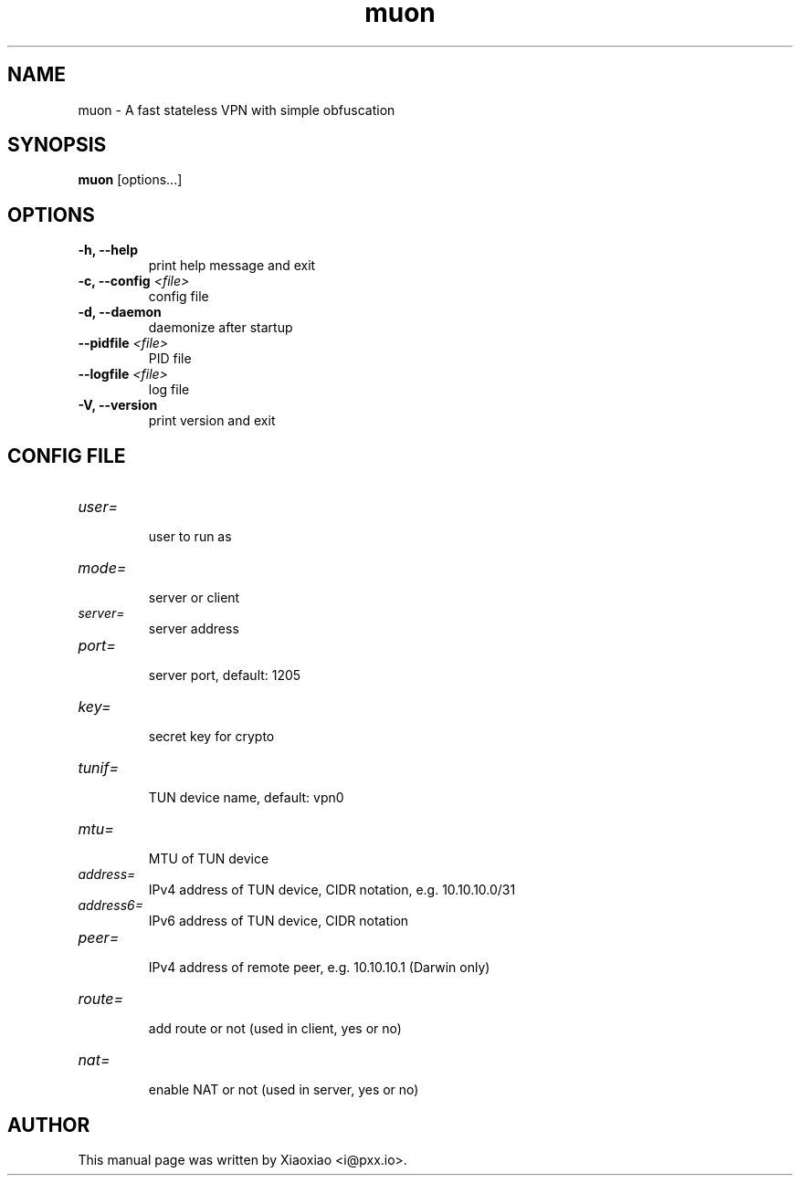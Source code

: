 .TH muon 8 "Dec 21, 2015"
.SH NAME
muon \- A fast stateless VPN with simple obfuscation

.SH SYNOPSIS
\fBmuon\fR [options...]

.SH OPTIONS
.TP
.B \-h, \-\-help
print help message and exit
.TP
.B \-c, \-\-config \fI<file>\fR
config file
.TP
.B \-d, \-\-daemon
daemonize after startup
.TP
.B \-\-pidfile \fI<file>\fR
PID file
.TP
.B \-\-logfile \fI<file>\fR
log file
.TP
.B \-V, \-\-version
print version and exit


.SH CONFIG FILE

.TP
\fIuser=\fR
.br
user to run as

.TP
\fImode=\fR
.br
server or client

.TP
\fIserver=\fR
.br
server address

.TP
\fIport=\fR
.br
server port, default: 1205

.TP
\fIkey=\fR
.br
secret key for crypto

.TP
\fItunif=\fR
.br
TUN device name, default: vpn0

.TP
\fImtu=\fR
.br
MTU of TUN device

.TP
\fIaddress=\fR
.br
IPv4 address of TUN device, CIDR notation, e.g. 10.10.10.0/31

.TP
\fIaddress6=\fR
.br
IPv6 address of TUN device, CIDR notation

.TP
\fIpeer=\fR
.br
IPv4 address of remote peer, e.g. 10.10.10.1 (Darwin only)

.TP
\fIroute=\fR
.br
add route or not (used in client, yes or no)

.TP
\fInat=\fR
.br
enable NAT or not (used in server, yes or no)


.SH AUTHOR
.PP
This manual page was written by Xiaoxiao <i@pxx.io>.
